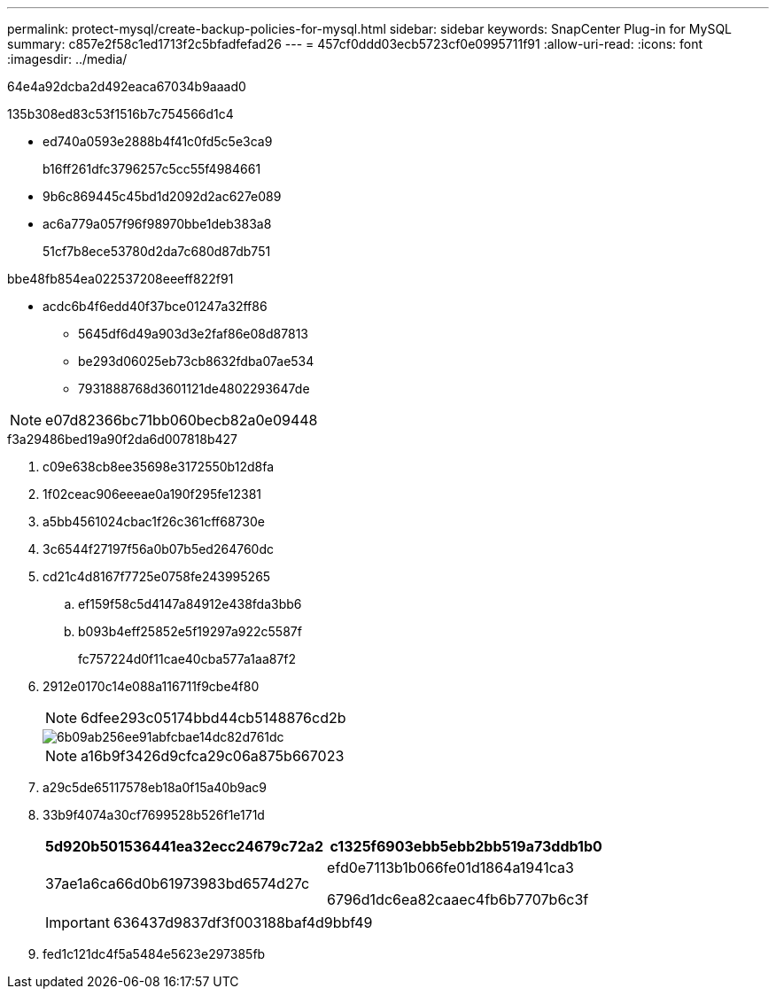 ---
permalink: protect-mysql/create-backup-policies-for-mysql.html 
sidebar: sidebar 
keywords: SnapCenter Plug-in for MySQL 
summary: c857e2f58c1ed1713f2c5bfadfefad26 
---
= 457cf0ddd03ecb5723cf0e0995711f91
:allow-uri-read: 
:icons: font
:imagesdir: ../media/


[role="lead"]
64e4a92dcba2d492eaca67034b9aaad0

.135b308ed83c53f1516b7c754566d1c4
* ed740a0593e2888b4f41c0fd5c5e3ca9
+
b16ff261dfc3796257c5cc55f4984661

* 9b6c869445c45bd1d2092d2ac627e089
* ac6a779a057f96f98970bbe1deb383a8
+
51cf7b8ece53780d2da7c680d87db751



.bbe48fb854ea022537208eeeff822f91
* acdc6b4f6edd40f37bce01247a32ff86
+
** 5645df6d49a903d3e2faf86e08d87813
** be293d06025eb73cb8632fdba07ae534
** 7931888768d3601121de4802293647de





NOTE: e07d82366bc71bb060becb82a0e09448

.f3a29486bed19a90f2da6d007818b427
. c09e638cb8ee35698e3172550b12d8fa
. 1f02ceac906eeeae0a190f295fe12381
. a5bb4561024cbac1f26c361cff68730e
. 3c6544f27197f56a0b07b5ed264760dc
. cd21c4d8167f7725e0758fe243995265
+
.. ef159f58c5d4147a84912e438fda3bb6
.. b093b4eff25852e5f19297a922c5587f
+
fc757224d0f11cae40cba577a1aa87f2



. 2912e0170c14e088a116711f9cbe4f80
+

NOTE: 6dfee293c05174bbd44cb5148876cd2b

+
image::../media/backup_settings.gif[6b09ab256ee91abfcbae14dc82d761dc]

+

NOTE: a16b9f3426d9cfca29c06a875b667023

. a29c5de65117578eb18a0f15a40b9ac9
. 33b9f4074a30cf7699528b526f1e171d
+
|===
| 5d920b501536441ea32ecc24679c72a2 | c1325f6903ebb5ebb2bb519a73ddb1b0 


 a| 
37ae1a6ca66d0b61973983bd6574d27c
 a| 
efd0e7113b1b066fe01d1864a1941ca3

6796d1dc6ea82caaec4fb6b7707b6c3f

|===
+

IMPORTANT: 636437d9837df3f003188baf4d9bbf49

. fed1c121dc4f5a5484e5623e297385fb

